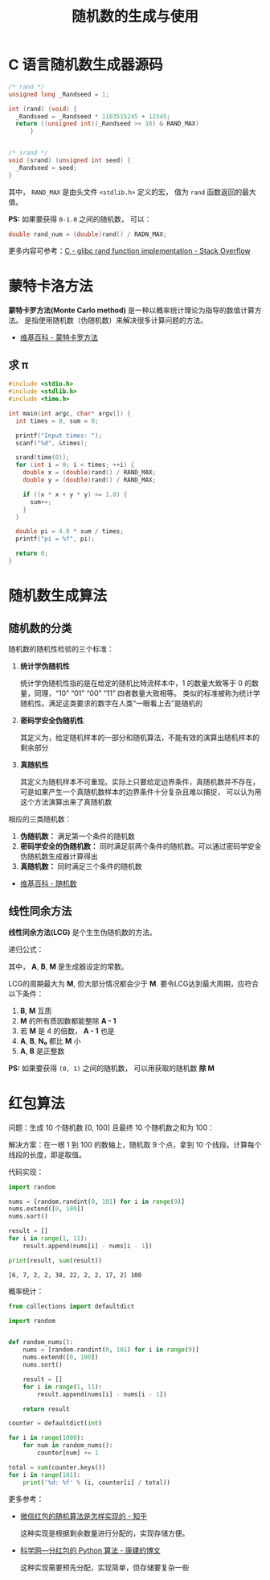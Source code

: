 #+TITLE:      随机数的生成与使用

* 目录                                                    :TOC_4_gh:noexport:
- [[#c-语言随机数生成器源码][C 语言随机数生成器源码]]
- [[#蒙特卡洛方法][蒙特卡洛方法]]
  - [[#求-π][求 π]]
- [[#随机数生成算法][随机数生成算法]]
  - [[#随机数的分类][随机数的分类]]
  - [[#线性同余方法][线性同余方法]]
- [[#红包算法][红包算法]]

* C 语言随机数生成器源码
  #+BEGIN_SRC c
    /* rand */
    unsigned long _Randseed = 1;

    int (rand) (void) {
      _Randseed = _Randseed * 1103515245 + 12345;
      return ((unsigned int)(_Randseed >> 16) & RAND_MAX)
          }


    /* srand */
    void (srand) (unsigned int seed) {
      _Randseed = seed;
    }
  #+END_SRC

  其中， ~RAND_MAX~ 是由头文件 ~<stdlib.h>~ 定义的宏， 值为 ~rand~ 函数返回的最大值。

  *PS:* 如果要获得 ~0-1.0~ 之间的随机数， 可以：
  #+BEGIN_SRC c
    double rand_num = (double)rand() / RADN_MAX;
  #+END_SRC

  更多内容可参考：[[https://stackoverflow.com/questions/18634079/glibc-rand-function-implementation][C - glibc rand function implementation - Stack Overflow]]

* 蒙特卡洛方法
  *蒙特卡罗方法(Monte Carlo method)* 是一种以概率统计理论为指导的数值计算方法。
  是指使用随机数（伪随机数）来解决很多计算问题的方法。

  + [[https://zh.wikipedia.org/wiki/%E8%92%99%E5%9C%B0%E5%8D%A1%E7%BE%85%E6%96%B9%E6%B3%95][维基百科 - 蒙特卡罗方法]]

** 求 π
   #+BEGIN_SRC c
     #include <stdio.h>
     #include <stdlib.h>
     #include <time.h>

     int main(int argc, char* argv[]) {
       int times = 0, sum = 0;

       printf("Input times: ");
       scanf("%d", &times);

       srand(time(0));
       for (int i = 0; i < times; ++i) {
         double x = (double)rand() / RAND_MAX;
         double y = (double)rand() / RAND_MAX;

         if ((x * x + y * y) <= 1.0) {
           sum++;
         }
       }

       double pi = 4.0 * sum / times;
       printf("pi = %f", pi);

       return 0;
     }
   #+END_SRC

* 随机数生成算法
** 随机数的分类
   随机数的随机性检验的三个标准：
   1. *统计学伪随机性*

      统计学伪随机性指的是在给定的随机比特流样本中，1 的数量大致等于 0 的数量，同理，“10” “01” “00” “11” 四者数量大致相等。
      类似的标准被称为统计学随机性。满足这类要求的数字在人类“一眼看上去”是随机的

   2. *密码学安全伪随机性*

      其定义为，给定随机样本的一部分和随机算法，不能有效的演算出随机样本的剩余部分

   3. *真随机性*

      其定义为随机样本不可重现。实际上只要给定边界条件，真随机数并不存在，可是如果产生一个真随机数样本的边界条件十分复杂且难以捕捉，
      可以认为用这个方法演算出来了真随机数

   相应的三类随机数：
   1. *伪随机数：* 满足第一个条件的随机数
   2. *密码学安全的伪随机数：* 同时满足前两个条件的随机数。可以通过密码学安全伪随机数生成器计算得出
   3. *真随机数：* 同时满足三个条件的随机数


   + [[https://zh.wikipedia.org/wiki/%E9%9A%8F%E6%9C%BA%E6%95%B0][维基百科 - 随机数]]

** 线性同余方法
   *线性同余方法(LCG)* 是个生生伪随机数的方法。

   递归公式： [[file:img/rand.svg]]

   其中， *A*, *B*, *M* 是生成器设定的常数。

   LCG的周期最大为 *M*, 但大部分情况都会少于 *M*. 要令LCG达到最大周期，应符合以下条件：
   1. *B*, *M* 互质
   2. *M* 的所有质因数都能整除 *A - 1*
   3. 若 *M* 是 4 的倍数， *A - 1* 也是
   4. *A*, *B*, *N₀* 都比 *M* 小
   5. *A*, *B* 是正整数

   *PS:* 如果要获得 ~(0, 1)~ 之间的随机数， 可以用获取的随机数 *除 M*

* 红包算法
  问题：生成 10 个随机数 [0, 100] 且最终 10 个随机数之和为 100：

  解决方案：在一根 1 到 100 的数轴上，随机取 9 个点，拿到 10 个线段。计算每个线段的长度，即是取值。

  代码实现：
  #+BEGIN_SRC python :results output
    import random

    nums = [random.randint(0, 101) for i in range(9)]
    nums.extend([0, 100])
    nums.sort()

    result = []
    for i in range(1, 11):
        result.append(nums[i] - nums[i - 1])

    print(result, sum(result))
  #+END_SRC

  #+RESULTS:
  : [6, 7, 2, 2, 38, 22, 2, 2, 17, 2] 100

  概率统计：
  #+BEGIN_SRC python
    from collections import defaultdict

    import random


    def random_nums():
        nums = [random.randint(0, 101) for i in range(9)]
        nums.extend([0, 100])
        nums.sort()

        result = []
        for i in range(1, 11):
            result.append(nums[i] - nums[i - 1])

        return result

    counter = defaultdict(int)

    for i in range(1000):
        for num in random_nums():
            counter[num] += 1

    total = sum(counter.keys())
    for i in range(101):
        print('%d: %f' % (i, counter[i] / total))
  #+END_SRC

  更多参考：
  + [[https://www.zhihu.com/question/22625187][微信红包的随机算法是怎样实现的 - 知乎]]

    这种实现是根据剩余数量进行分配的，实现存储方便。

  + [[http://blog.sciencenet.cn/blog-797552-1089280.html][科学网—分红包的 Python 算法 - 康建的博文]]

    这种实现需要预先分配，实现简单，但存储要复杂一些

